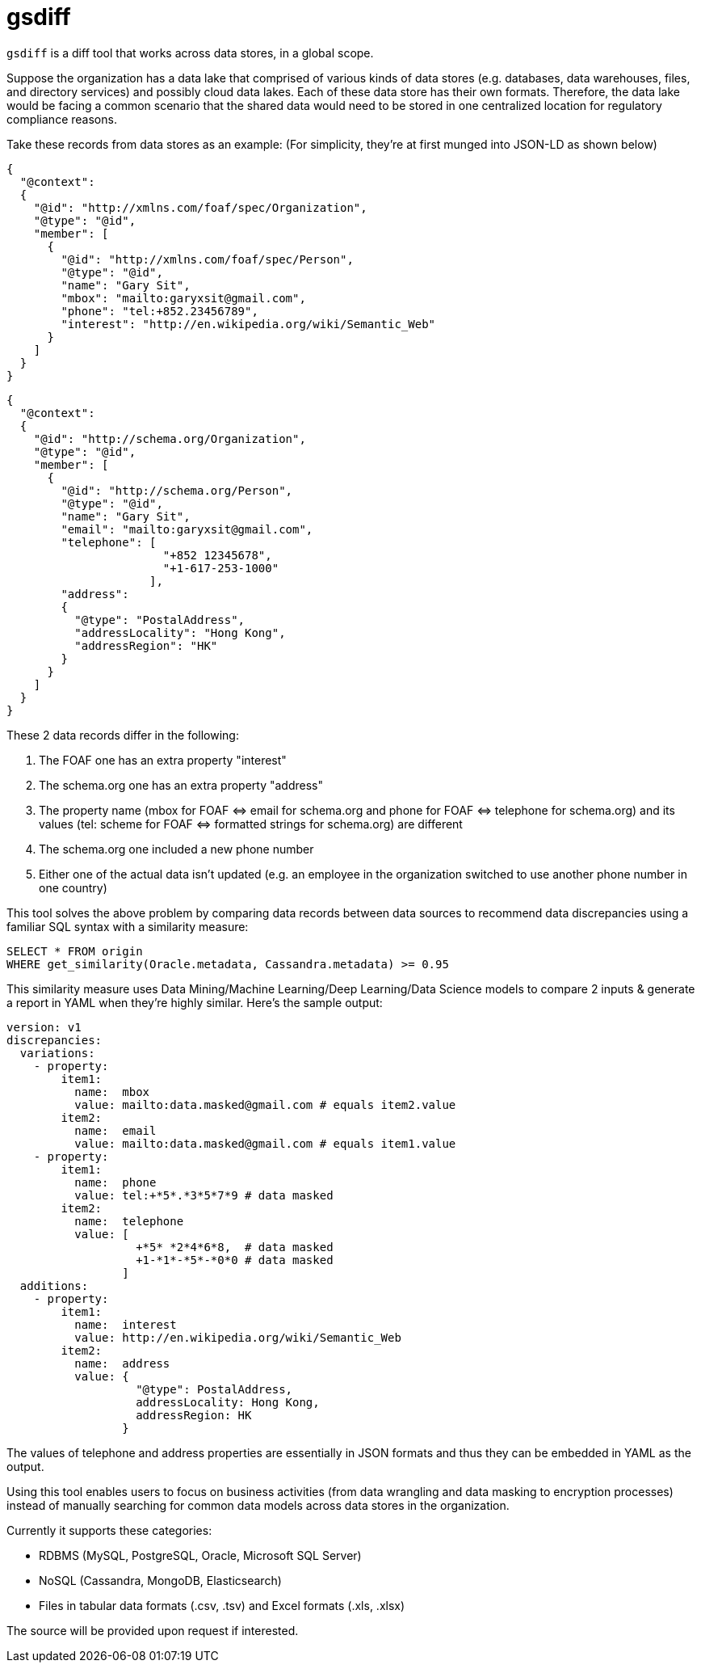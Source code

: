 gsdiff
======

`gsdiff` is a diff tool that works across data stores, in a global scope.

Suppose the organization has a data lake that comprised of various kinds of data stores (e.g. databases, data warehouses, files, and directory services) and possibly cloud data lakes. Each of these data store has their own formats. Therefore, the data lake would be facing a common scenario that the shared data would need to be stored in one centralized location for regulatory compliance reasons.

Take these records from data stores as an example: (For simplicity, they&#x2019;re at first munged into JSON-LD as shown below)
[source, javascript]
----
{
  "@context":
  {
    "@id": "http://xmlns.com/foaf/spec/Organization",
    "@type": "@id",
    "member": [
      {
        "@id": "http://xmlns.com/foaf/spec/Person",
        "@type": "@id",
        "name": "Gary Sit",
        "mbox": "mailto:garyxsit@gmail.com",
        "phone": "tel:+852.23456789",
        "interest": "http://en.wikipedia.org/wiki/Semantic_Web"
      }
    ]
  }
}
  
----

[source, javascript]
----
{
  "@context":
  {
    "@id": "http://schema.org/Organization",
    "@type": "@id",
    "member": [
      {
        "@id": "http://schema.org/Person",
        "@type": "@id",
        "name": "Gary Sit",
        "email": "mailto:garyxsit@gmail.com",
        "telephone": [
                       "+852 12345678",
                       "+1-617-253-1000"
                     ],
        "address":
        {
          "@type": "PostalAddress",
          "addressLocality": "Hong Kong",
          "addressRegion": "HK"
        }
      }
    ]
  }
}
  
----

These 2 data records differ in the following:

. The FOAF one has an extra property "interest"
. The schema.org one has an extra property "address"
. The property name (mbox for FOAF &#x003C;&#x003D;&#x003E; email for schema.org and phone for FOAF &#x003C;&#x003D;&#x003E; telephone for schema.org) and its values (tel: scheme for FOAF &#x003C;&#x003D;&#x003E; formatted strings for schema.org) are different
. The schema.org one included a new phone number
. Either one of the actual data isn&#x2019;t updated (e.g. an employee in the organization switched to use another phone number in one country)

This tool solves the above problem by comparing data records between data sources to recommend data discrepancies using a familiar SQL syntax with a similarity measure:

[source, sql]
----
SELECT * FROM origin
WHERE get_similarity(Oracle.metadata, Cassandra.metadata) >= 0.95
----

This similarity measure uses Data Mining/Machine Learning/Deep Learning/Data Science models to compare 2 inputs & generate a report in YAML when they&#x2019;re highly similar. Here&#x2019;s the sample output:
[source, yaml]
----
version: v1
discrepancies:
  variations:
    - property:
        item1:
          name:  mbox
          value: mailto:data.masked@gmail.com # equals item2.value
        item2:
          name:  email
          value: mailto:data.masked@gmail.com # equals item1.value
    - property:
        item1:
          name:  phone
          value: tel:+*5*.*3*5*7*9 # data masked
        item2:
          name:  telephone
          value: [
                   +*5* *2*4*6*8,  # data masked
                   +1-*1*-*5*-*0*0 # data masked
                 ]
  additions:
    - property:
        item1:
          name:  interest
          value: http://en.wikipedia.org/wiki/Semantic_Web
        item2:
          name:  address
          value: {
                   "@type": PostalAddress,
                   addressLocality: Hong Kong,
                   addressRegion: HK
                 }

----

The values of telephone and address properties are essentially in JSON formats and thus they can be embedded in YAML as the output.

Using this tool enables users to focus on business activities (from data wrangling and data masking to encryption processes) instead of manually searching for common data models across data stores in the organization.

Currently it supports these categories:

* RDBMS (MySQL, PostgreSQL, Oracle, Microsoft SQL Server)
* NoSQL (Cassandra, MongoDB, Elasticsearch)
* Files in tabular data formats (.csv, .tsv) and Excel formats (.xls, .xlsx)

The source will be provided upon request if interested.
